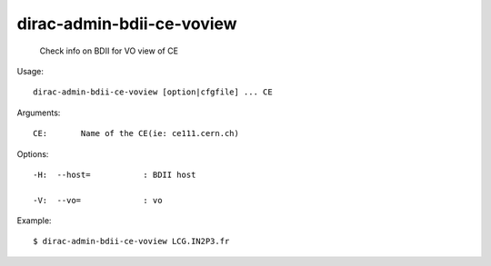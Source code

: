 =================================
dirac-admin-bdii-ce-voview
=================================

  Check info on BDII for VO view of CE

Usage::

  dirac-admin-bdii-ce-voview [option|cfgfile] ... CE

Arguments::

  CE:       Name of the CE(ie: ce111.cern.ch) 

 

Options::

  -H:  --host=           : BDII host 

  -V:  --vo=             : vo 

Example::

  $ dirac-admin-bdii-ce-voview LCG.IN2P3.fr

